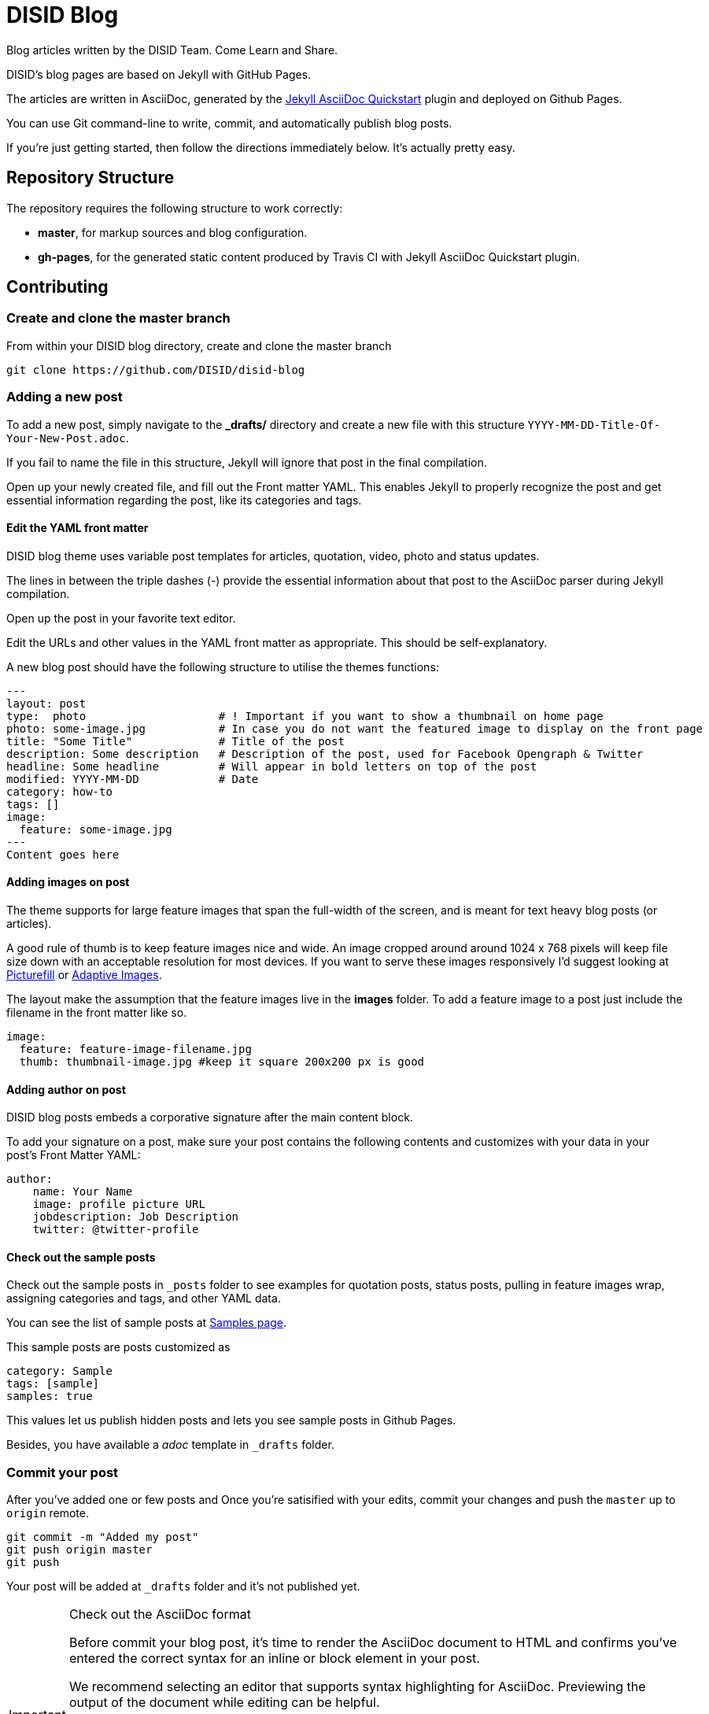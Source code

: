 = DISID Blog

Blog articles written by the DISID Team. Come Learn and Share.

DISID's blog pages are based on Jekyll with GitHub Pages.

The articles are written in AsciiDoc, generated by the https://github.com/asciidoctor/jekyll-asciidoc-quickstart[Jekyll AsciiDoc Quickstart] plugin and deployed on Github Pages.

You can use Git command-line to write, commit, and automatically publish blog posts.

If you're just getting started, then follow the directions immediately below. It's actually pretty easy.


== Repository Structure

The repository requires the following structure to work correctly:

* **master**, for markup sources and blog configuration.
* **gh-pages**, for the generated static content produced by Travis CI with Jekyll AsciiDoc Quickstart plugin.



== Contributing


=== Create and clone the master branch

From within your DISID blog directory, create and clone the master branch

    git clone https://github.com/DISID/disid-blog

=== Adding a new post

To add a new post, simply navigate to the *_drafts/* directory and create a new file with this structure `YYYY-MM-DD-Title-Of-Your-New-Post.adoc`.

If you fail to name the file in this structure, Jekyll will ignore that post in the final compilation.

Open up your newly created file, and fill out the Front matter YAML. This enables Jekyll to properly recognize the post and get essential information regarding the post, like its categories and tags.


==== Edit the YAML front matter

DISID blog theme uses variable post templates for articles, quotation, video, photo and status updates.

The lines in between the triple dashes (-) provide the essential information about that post to the AsciiDoc parser during Jekyll compilation.

Open up the post in your favorite text editor.

Edit the URLs and other values in the YAML front matter as appropriate. This should be self-explanatory.

A new blog post should have the following structure to utilise the themes functions:

[source,yaml]
----

---
layout: post
type:  photo                    # ! Important if you want to show a thumbnail on home page
photo: some-image.jpg           # In case you do not want the featured image to display on the front page
title: "Some Title"             # Title of the post
description: Some description   # Description of the post, used for Facebook Opengraph & Twitter
headline: Some headline         # Will appear in bold letters on top of the post
modified: YYYY-MM-DD            # Date
category: how-to
tags: []
image:
  feature: some-image.jpg
---
Content goes here
----


==== Adding images on post

The theme supports for large feature images that span the full-width of the screen, and is meant for text heavy blog posts (or articles).

A good rule of thumb is to keep feature images nice and wide. An image cropped around around 1024 x 768 pixels will keep file size down with an acceptable resolution for most devices. If you want to serve these images responsively I'd suggest looking at https://github.com/scottjehl/picturefill[Picturefill] or http://adaptive-images.com/[Adaptive Images].

The layout make the assumption that the feature images live in the *images* folder. To add a feature image to a post just include the filename in the front matter like so.

[source,yaml]
----
image:
  feature: feature-image-filename.jpg
  thumb: thumbnail-image.jpg #keep it square 200x200 px is good
----


==== Adding author on post

DISID blog posts embeds a corporative signature after the main content block.

To add your signature on a post, make sure your post contains the following contents and customizes with your data in your post's Front Matter YAML:

[source,yaml]
----
author:
    name: Your Name
    image: profile picture URL
    jobdescription: Job Description
    twitter: @twitter-profile
----


==== Check out the sample posts

Check out the sample posts in `_posts` folder to see examples for quotation posts, status posts, pulling in feature images wrap, assigning categories and tags, and other YAML data.

You can see the list of sample posts at http://disid.github.io/disid-blog/samples[Samples page].

This sample posts are posts customized as

[source,yaml]
----
category: Sample
tags: [sample]
samples: true
----

This values let us publish hidden posts and lets you see sample posts in Github Pages.

Besides, you have available a _adoc_ template in `_drafts` folder.


=== Commit your post

After you’ve added one or few posts and Once you're satisified with your edits, commit your changes and push the `master` up to `origin` remote.

    git commit -m "Added my post"
    git push origin master
    git push


Your post will be added at `_drafts` folder and it's not published yet.



[IMPORTANT]
.Check out the AsciiDoc format
====
Before commit your blog post, it’s time to render the AsciiDoc document to HTML and confirms you’ve entered the correct syntax for an inline or block element in your post.

We recommend selecting an editor that supports syntax highlighting for AsciiDoc. Previewing the output of the document while editing can be helpful.

http://asciidoctor.org/docs/asciidoc-writers-guide/[Asciidoctor] provides a command line tool and a Ruby API for converting AsciiDoc documents to HTML 5 and other custom output formats. To use Asciidoctor to generate an HTML document, type asciidoctor followed by your document’s name on the command line:

----
$ asciidoctor sample.adoc
----

Besides, here’s an overview of the different ways to setup http://asciidoctor.org/docs/editing-asciidoc-with-live-preview/[live preview of AsciiDoc].
====


===  View your post live on the web

All you have to do is add your post at `_drafts` folder, and our team of content curators will review and pick up your content and it will be move it to `_posts` folder.

Joining our content team is simple and easy. We will review your post content and respond as soon as possible.

After that, you should be able to see your post at http://blog.disid.com/ and you will be notified by email.


== View the site locally

Assuming you're already within your disid-blog clone directory, and you've already checked out the `master` branch, follow these simple directions to view your site locally:

### Install http://jekyllrb.com[Jekyll] if you have not already

    gem install bundler
    bundle

### Run jekyll

Use the `--watch` flag to pick up changes to files as you make them, allowing you a nice edit-and-refresh workflow.

    bundle exec jekyll serve --watch

Use the `--drafts` flag to show drafts posts at `_drafts` folder not published yet.

    bundle exec jekyll serve --drafts

> *Important:* Because the `url` is set explicitly within `_config.yml` file, you'll need to fully-qualify the URL to view your pages. Vhen running Jekyll locally will be <http://localhost:4000/>.


== Thanks to

* The https://github.com/asciidoctor/jekyll-asciidoc-quickstart[Jekyll AsciiDoc Quickstart] is a leg-up in starting your own website hosted on Github with content based in AsciiDoc.

* HMFAYSAL OMEGA is a minimalist, beautiful, responsive theme for Jekyll designed for engineers as well as writers who want their content to take front and center. HMFAYSAL OMEGA is the most complete and complex theme designed for Jekyll to date, ready to handle whatever you throw at it. It was built – by Engineer slash Mathematician http://www.hossainmohdfaysal.com/[Hossain Mohd Faysal].



== License

Copyright (C) 2015 http://www.disid.com/en[DISID CORPORATION S.L.]

DISID blog content is licensed under a https://creativecommons.org/licenses/by-nc-sa/3.0/[Creative Commons Attribution-NonCommercial-ShareAlike 3.0 Unported License]. Based on a work at blog.disid.com.


== Stay tuned

Follow our articles on official blog http://blog.disid.com.

If you use Twitter, you are encouraged to follow http://twitter.com/disid_corp[@disid_corp] and we appreciate your mentions.